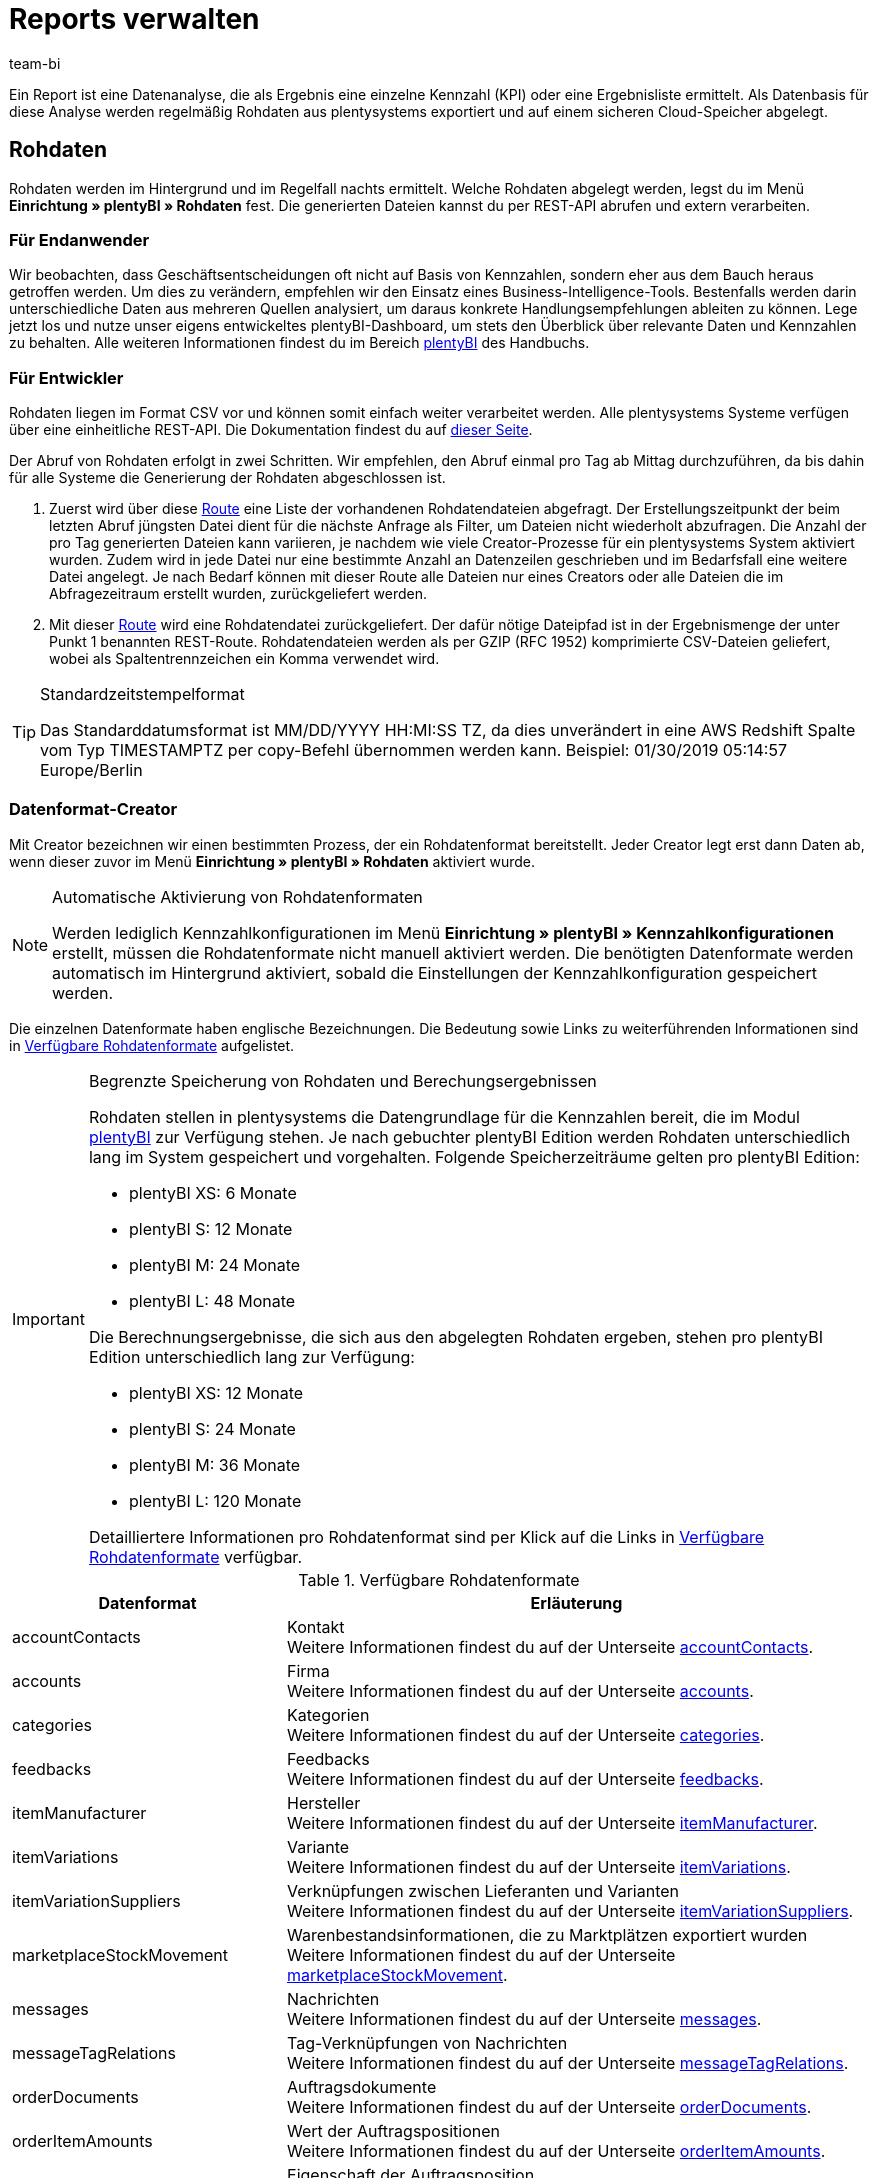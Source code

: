 = Reports verwalten
:keywords: Report, Rohdaten, Rohdaten auswerten, Rohdaten anlegen, Rohdatenformat
:description: Ein Report ist eine Datenanalyse, die als Ergebnis eine einzelne Kennzahl (KPI) oder eine Ergebnisliste ermittelt. Auf dieser Seite lernst du, wie du auf Reports zugreifst und sie verarbeitest.
:author: team-bi

Ein Report ist eine Datenanalyse, die als Ergebnis eine einzelne Kennzahl (KPI) oder eine Ergebnisliste ermittelt. Als Datenbasis für diese Analyse werden regelmäßig Rohdaten aus plentysystems exportiert und auf einem sicheren Cloud-Speicher abgelegt.

== Rohdaten

Rohdaten werden im Hintergrund und im Regelfall nachts ermittelt. Welche Rohdaten abgelegt werden, legst du im Menü *Einrichtung » plentyBI » Rohdaten* fest. Die generierten Dateien kannst du per REST-API abrufen und extern verarbeiten.

=== Für Endanwender

Wir beobachten, dass Geschäftsentscheidungen oft nicht auf Basis von Kennzahlen, sondern eher aus dem Bauch heraus getroffen werden. Um dies zu verändern, empfehlen wir den Einsatz eines Business-Intelligence-Tools. Bestenfalls werden darin unterschiedliche Daten aus mehreren Quellen analysiert, um daraus konkrete Handlungsempfehlungen ableiten zu können. Lege jetzt los und nutze unser eigens entwickeltes plentyBI-Dashboard, um stets den Überblick über relevante Daten und Kennzahlen zu behalten. Alle weiteren Informationen findest du im Bereich xref:business-entscheidungen:plenty-bi.adoc#[plentyBI] des Handbuchs.

=== Für Entwickler

Rohdaten liegen im Format CSV vor und können somit einfach weiter verarbeitet werden. Alle plentysystems Systeme verfügen über eine einheitliche REST-API. Die Dokumentation findest du auf link:https://developers.plentymarkets.com/[dieser Seite^].

Der Abruf von Rohdaten erfolgt in zwei Schritten. Wir empfehlen, den Abruf einmal pro Tag ab Mittag durchzuführen, da bis dahin für alle Systeme die Generierung der Rohdaten abgeschlossen ist.

1.	Zuerst wird über diese link:https://developers.plentymarkets.com/en-gb/plentymarkets-rest-api/index.html#/BI/get_rest_bi_raw_data[Route^] eine Liste der vorhandenen Rohdatendateien abgefragt. Der Erstellungszeitpunkt der beim letzten Abruf jüngsten Datei dient für die nächste Anfrage als Filter, um Dateien nicht wiederholt abzufragen. Die Anzahl der pro Tag generierten Dateien kann variieren, je nachdem wie viele Creator-Prozesse für ein plentysystems System aktiviert wurden. Zudem wird in jede Datei nur eine bestimmte Anzahl an Datenzeilen geschrieben und im Bedarfsfall eine weitere Datei angelegt. Je nach Bedarf können mit dieser Route alle Dateien nur eines Creators oder alle Dateien die im Abfragezeitraum erstellt wurden, zurückgeliefert werden.
2.	Mit dieser link:https://developers.plentymarkets.com/en-gb/plentymarkets-rest-api/index.html#/BI/get_rest_bi_raw_data_file[Route^] wird eine Rohdatendatei zurückgeliefert. Der dafür nötige Dateipfad ist in der Ergebnismenge der unter Punkt 1 benannten REST-Route. Rohdatendateien werden als per GZIP (RFC 1952) komprimierte CSV-Dateien geliefert, wobei als Spaltentrennzeichen ein Komma verwendet wird.

[TIP]
.Standardzeitstempelformat
====
Das Standarddatumsformat ist MM/DD/YYYY HH:MI:SS TZ, da dies unverändert in eine AWS Redshift Spalte vom Typ TIMESTAMPTZ per copy-Befehl übernommen werden kann. Beispiel: 01/30/2019 05:14:57 Europe/Berlin
====

=== Datenformat-Creator

Mit Creator bezeichnen wir einen bestimmten Prozess, der ein Rohdatenformat bereitstellt. Jeder Creator legt erst dann Daten ab, wenn dieser zuvor im Menü *Einrichtung » plentyBI » Rohdaten* aktiviert wurde.

[NOTE]
.Automatische Aktivierung von Rohdatenformaten
====
Werden lediglich Kennzahlkonfigurationen im Menü *Einrichtung » plentyBI » Kennzahlkonfigurationen* erstellt, müssen die Rohdatenformate nicht manuell aktiviert werden. Die benötigten Datenformate werden automatisch im Hintergrund aktiviert, sobald die Einstellungen der Kennzahlkonfiguration gespeichert werden.
====

Die einzelnen Datenformate haben englische Bezeichnungen. Die Bedeutung sowie Links zu weiterführenden Informationen sind in <<table-reports-data-formats>> aufgelistet.


[IMPORTANT]
.Begrenzte Speicherung von Rohdaten und Berechungsergebnissen
====
Rohdaten stellen in plentysystems die Datengrundlage für die Kennzahlen bereit, die im Modul xref:business-entscheidungen:plenty-bi.adoc#[plentyBI] zur Verfügung stehen. Je nach gebuchter plentyBI Edition werden Rohdaten unterschiedlich lang im System gespeichert und vorgehalten.
Folgende Speicherzeiträume gelten pro plentyBI Edition: +

* plentyBI XS: 6 Monate
* plentyBI S: 12 Monate
* plentyBI M: 24 Monate
* plentyBI L: 48 Monate

Die Berechnungsergebnisse, die sich aus den abgelegten Rohdaten ergeben, stehen pro plentyBI Edition unterschiedlich lang zur Verfügung: +

* plentyBI XS: 12 Monate
* plentyBI S: 24 Monate
* plentyBI M: 36 Monate
* plentyBI L: 120 Monate

Detailliertere Informationen pro Rohdatenformat sind per Klick auf die Links in <<table-reports-data-formats>> verfügbar.
====


[[table-reports-data-formats]]
.Verfügbare Rohdatenformate
[cols="1,3"]
|====
|Datenformat |Erläuterung

|accountContacts
|Kontakt +
Weitere Informationen findest du auf der Unterseite xref:business-entscheidungen:accountcontacts.adoc#[accountContacts].

|accounts
|Firma +
Weitere Informationen findest du auf der Unterseite xref:business-entscheidungen:accounts.adoc#[accounts].

|categories
|Kategorien +
Weitere Informationen findest du auf der Unterseite xref:business-entscheidungen:categories.adoc#[categories].

|feedbacks
|Feedbacks +
Weitere Informationen findest du auf der Unterseite xref:business-entscheidungen:feedbacks.adoc#[feedbacks].

|itemManufacturer
|Hersteller +
Weitere Informationen findest du auf der Unterseite xref:business-entscheidungen:itemmanufacturer.adoc#[itemManufacturer].

|itemVariations
|Variante +
Weitere Informationen findest du auf der Unterseite xref:business-entscheidungen:itemvariations.adoc#[itemVariations].

|itemVariationSuppliers
|Verknüpfungen zwischen Lieferanten und Varianten +
Weitere Informationen findest du auf der Unterseite xref:business-entscheidungen:itemvariationsuppliers.adoc#[itemVariationSuppliers].

|marketplaceStockMovement
|Warenbestandsinformationen, die zu Marktplätzen exportiert wurden +
Weitere Informationen findest du auf der Unterseite xref:business-entscheidungen:marketplaceStockMovement.adoc#[marketplaceStockMovement].

|messages
|Nachrichten +
Weitere Informationen findest du auf der Unterseite xref:business-entscheidungen:messages.adoc#[messages].

|messageTagRelations
|Tag-Verknüpfungen von Nachrichten +
Weitere Informationen findest du auf der Unterseite xref:business-entscheidungen:messageTagRelations.adoc#[messageTagRelations].

|orderDocuments
|Auftragsdokumente +
Weitere Informationen findest du auf der Unterseite xref:business-entscheidungen:orderdocuments.adoc#[orderDocuments].

|orderItemAmounts
|Wert der Auftragspositionen +
Weitere Informationen findest du auf der Unterseite xref:business-entscheidungen:orderitemamounts.adoc#[orderItemAmounts].

|orderItemProperties
|Eigenschaft der Auftragsposition +
Weitere Informationen findest du auf der Unterseite xref:business-entscheidungen:orderitemproperties.adoc#[orderItemProperties].

|orderItems
|Auftragsposition +
Weitere Informationen findest du auf der Unterseite xref:business-entscheidungen:orderitems.adoc#[orderItems].

|orderProperties
|Auftragseigenschaft +
Weitere Informationen findest du auf der Unterseite xref:business-entscheidungen:orderproperties.adoc#[orderProperties].

|orders
|Auftrag +
Weitere Informationen findest du auf der Unterseite xref:business-entscheidungen:orders.adoc#[orders].

|orderStatuses
|Auftragsstatus +
Weitere Informationen findest du auf der Unterseite xref:business-entscheidungen:orderstatuses.adoc#[orderStatuses].

|paymentOrderRelations
|Verknüpfungen zwischen Zahlungen und Aufträgen +
Weitere Informationen findest du auf der Unterseite xref:business-entscheidungen:paymentorderrelations.adoc#[paymentOrderRelations].

|payments
|Zahlungen +
Weitere Informationen findest du auf der Unterseite xref:business-entscheidungen:payments.adoc#[payments].

|properties
|Eigenschaften +
Weitere Informationen findest du auf der Unterseite xref:business-entscheidungen:properties.adoc#[properties].

|propertyRelations
|Verknüpfungen zwischen Eigenschaften und anderen Daten +
Weitere Informationen findest du auf der Unterseite xref:business-entscheidungen:propertyrelations.adoc#[propertyRelations].

|stockManagementStock
|Bestand +
Weitere Informationen findest du auf der Unterseite xref:business-entscheidungen:stockmanagementstock.adoc#[stockManagementStock]

|stockManagementStockMovements
|Warenbewegungen +
Weitere Informationen findest du auf der Unterseite xref:business-entscheidungen:stockmanagementstockmovements.adoc#[stockManagementStockMovements]

|stockManagementWarehouses
|Lager +
Weitere Informationen findest du auf der Unterseite xref:business-entscheidungen:stockmanagementwarehouses.adoc#[stockManagementWarehouses]

|tags
|Tags +
Weitere Informationen findest du auf der Unterseite xref:business-entscheidungen:tags.adoc#[tags].

|tagRelations
|Tag-Verknüpfungen +
Weitere Informationen findest du auf der Unterseite xref:business-entscheidungen:tagrelations.adoc#[tagRelations].

|users
|Benutzer +
Weitere Informationen findest du auf der Unterseite xref:business-entscheidungen:users.adoc#[users].

|variationValidation
|Artikelvarianten, die zu Marktplätzen exportiert, aber abgelehnt wurden +
Weitere Informationen findest du auf der Unterseite xref:business-entscheidungen:VariationValidation.adoc#[variationValidation].

|====

Weitere Datenformate werden sukzessive ergänzt und in dieser Tabelle hinzugefügt.

